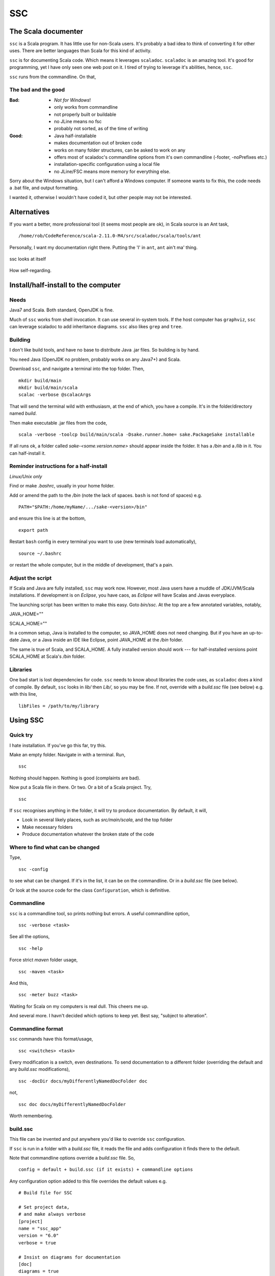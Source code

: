 ===
SSC
===

The Scala documenter
====================
``ssc`` is a Scala program. It has little use for non-Scala users. It's probably a bad idea to think of converting it for other uses. There are better languages than Scala for this kind of activity.

``ssc`` is for documenting Scala code. Which means it leverages ``scaladoc``. ``scaladoc`` is an amazing tool. It's good for programming, yet I have only seen one web post on it. I tired of trying to leverage it's abilities, hence, ``ssc``.

``ssc`` runs from the commandline. On that,


The bad and the good
--------------------

:Bad: - *Not for Windows*!
  - only works from commandline
  - not properly built or buildable
  - no JLine means no fsc
  - probably not sorted, as of the time of writing

:Good: - Java half-installable
  - makes documentation out of broken code
  - works on many folder structures, can be asked to work on any
  - offers most of scaladoc's commandline options from it's own commandline (-footer, -noPrefixes etc.)
  - installation-specific configuration using a local file
  - no JLine/FSC means more memory for everything else.

Sorry about the Windows situation, but I can't afford a Windows computer. If someone wants to fix this, the code needs a .bat file, and output formatting.

I wanted it, otherwise I wouldn't have coded it, but other people may not be interested.


Alternatives
=============
If you want a better, more professional tool (it seems most people are ok), in Scala source is an Ant task, ::

    /home/rob/CodeReference/scala-2.11.0-M4/src/scaladoc/scala/tools/ant

Personally, I want my documentation right there. Putting the 'I' in ``ant``, ``ant`` ain't ma' thing.


.. figure:: https://raw.githubusercontent.com/rcrowther/ssc/master/text/Screenshot.jpg
    :width: 300 px
    :alt: ssc in a terminal
    :align: center

    ssc looks at itself

How self-regarding.


Install/half-install to the computer
====================================
Needs
-----
Java7 and Scala. Both standard, OpenJDK is fine.

Much of ``ssc`` works from shell invocation. It can use several in-system tools. If the host computer has ``graphviz``, ``ssc`` can leverage scaladoc to add inheritance diagrams. ``ssc`` also likes ``grep`` and ``tree``.


Building
---------
I don't like build tools, and have no base to distribute Java .jar files. So building is by hand.

You need Java (OpenJDK no problem, probably works on any Java7+) and Scala.

Download ``ssc``, and navigate a terminal into the top folder. Then, ::

    mkdir build/main
    mkdir build/main/scala
    scalac -verbose @scalacArgs

That will send the terminal wild with enthusiasm, at the end of which, you have a compile. It's in the folder/directory named `build`.

Then make executable .jar files from the code, ::

    scala -verbose -toolcp build/main/scala -Dsake.runner.home= sake.PackageSake installable

If all runs ok, a folder called `sake-<some.version.name>` should appear inside the folder. It has a `/bin` and a `/lib` in it. You can half-install it.


Reminder instructions for a half-install
----------------------------------------
*Linux/Unix only*

Find or make `.bashrc`, usually in your home folder.

Add or amend the path to the `/bin` (note the lack of spaces. ``bash`` is not fond of spaces) e.g. ::

    PATH="$PATH:/home/myName/.../sake-<version>/bin"

and ensure this line is at the bottom, ::

    export path

Restart ``bash`` config in every terminal you want to use (new terminals load automatically), ::
 
    source ~/.bashrc

or restart the whole computer, but in the middle of development, that's a pain.


Adjust the script
-----------------
If Scala and Java are fully installed, ``ssc`` may work now. However, most Java users have a muddle of JDK/JVM/Scala installations. If development is on `Eclipse`, you have caos, as `Eclipse` will have Scalas and Javas everyplace.

The launching script has been written to make this easy. Goto `bin/ssc`. At the top are a few annotated variables, notably,

JAVA_HOME=""

SCALA_HOME=""

In a common setup, Java is installed to the computer, so JAVA_HOME does not need changing. But if you have an up-to-date Java, or a Java inside an IDE like Eclipse, point JAVA_HOME at the `/bin` folder.

The same is true of Scala, and SCALA_HOME. A fully installed version should work --- for half-installed versions point SCALA_HOME at Scala's `/bin` folder.


Libraries
---------
One bad start is lost dependencies for code. ``ssc`` needs to know about libraries the code uses, as ``scaladoc`` does a kind of compile. By default, ``ssc`` looks in `lib/` then `Lib/`, so you may be fine. If not, override with a `build.ssc` file (see below) e.g. with this line, ::

    libFiles = /path/to/my/library


Using SSC
=========
Quick try
---------
I hate installation. If you've go this far, try this.

Make an empty folder. Navigate in with a terminal. Run, ::

    ssc

Nothing should happen. Nothing is good (complaints are bad).

Now put a Scala file in there. Or two. Or a bit of a Scala project. Try, ::

    ssc

If ``ssc`` recognises anything in the folder, it will try to produce documentation. By default, it will,

- Look in several likely places, such as `src/main/scala`, and the top folder 
- Make necessary folders
- Produce documentation whatever the broken state of the code


Where to find what can be changed
---------------------------------
Type, ::

    ssc -config

to see what can be changed. If it's in the list, it can be on the commandline. Or in a `build.ssc` file (see below).

Or look at the source code for the class ``Configuration``, which is definitive.
 

Commandline
-------------
``ssc`` is a commandline tool, so prints nothing but errors. A useful commandline option, ::

    ssc -verbose <task>

See all the options, ::

    ssc -help

Force strict `maven` folder usage, ::

    ssc -maven <task>

And this, ::

     ssc -meter buzz <task>

Waiting for Scala on my computers is real dull. This cheers me up.

And several more. I havn't decided which options to keep yet. Best say, "subject to alteration".


Commandline format
------------------
``ssc`` commands have this format/usage, ::

    ssc <switches> <task>

Every modification is a switch, even destinations. To send documentation to a different folder (overriding the default and any `build.ssc` modifications), ::

    ssc -docDir docs/myDifferentlyNamedDocFolder doc

not, ::

    ssc doc docs/myDifferentlyNamedDocFolder

Worth remembering.


build.ssc
---------
This file can be invented and put anywhere you'd like to override ``ssc`` configuration. 

If ``ssc`` is run in a folder with a `build.ssc` file, it reads the file and adds configuration it finds there to the default.

Note that commandline options override a `build.ssc` file. So, ::

   config = default + build.ssc (if it exists) + commandline options

Any configuration option added to this file overrides the default values e.g. ::

    # Build file for SSC

    # Set project data,
    # and make always verbose 
    [project]
    name = "ssc_app"
    version = "6.0"
    verbose = true

    # Insist on diagrams for documentation
    [doc]
    diagrams = true


`build.ssc` file format is a dead boring .ini file. It can stand you typing with a bandaged hand.


Other commands
----------------
With the same intention of explaining what is going on, try this command, ::

    ssc -classnames <some-package-qualified-classnames> introspect

which runs 'scalap' on a class.

This command, ::

    ssc -classnames <some-package-qualified-classnames> bytecode

will deliver the guts of the JVM.


Finale
======
That's it.
